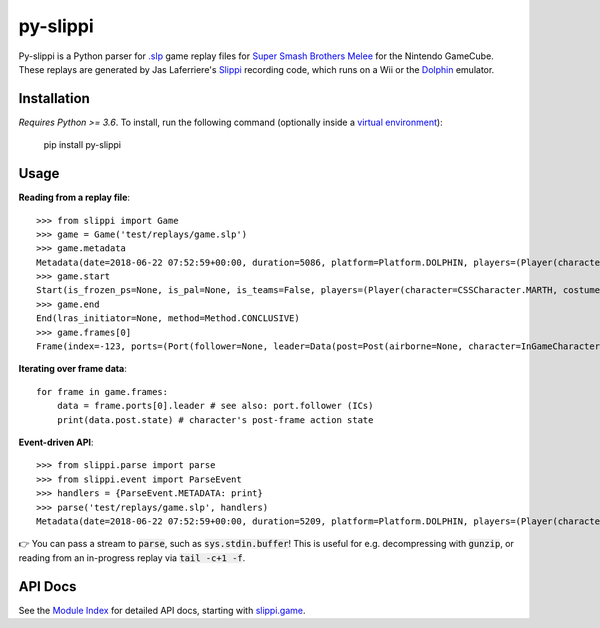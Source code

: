 =========
py-slippi
=========

Py-slippi is a Python parser for `.slp <https://github.com/project-slippi/slippi-wiki/blob/master/SPEC.md>`_ game replay files for `Super Smash Brothers Melee <https://en.wikipedia.org/wiki/Super_Smash_Bros._Melee>`_ for the Nintendo GameCube. These replays are generated by Jas Laferriere's `Slippi <https://github.com/JLaferri/project-slippi>`_ recording code, which runs on a Wii or the `Dolphin <https://dolphin-emu.org/>`_ emulator.

Installation
============

*Requires Python >= 3.6*. To install, run the following command (optionally inside a `virtual environment <https://packaging.python.org/tutorials/installing-packages/#optionally-create-a-virtual-environment>`_):

    pip install py-slippi

Usage
=====

**Reading from a replay file**::

    >>> from slippi import Game
    >>> game = Game('test/replays/game.slp')
    >>> game.metadata
    Metadata(date=2018-06-22 07:52:59+00:00, duration=5086, platform=Platform.DOLPHIN, players=(Player(characters={InGameCharacter.MARTH: 5086}), Player(characters={InGameCharacter.FOX: 5086}), None, None))
    >>> game.start
    Start(is_frozen_ps=None, is_pal=None, is_teams=False, players=(Player(character=CSSCharacter.MARTH, costume=3, stocks=4, tag=, team=None, type=Type.HUMAN, ucf=UCF(dash_back=DashBack.OFF, shield_drop=ShieldDrop.OFF)), Player(character=CSSCharacter.FOX, costume=0, stocks=4, tag=, team=None, type=Type.CPU, ucf=UCF(dash_back=DashBack.OFF, shield_drop=ShieldDrop.OFF)), None, None), random_seed=3803194226, slippi=Slippi(version=1.0.0), stage=Stage.YOSHIS_STORY)
    >>> game.end
    End(lras_initiator=None, method=Method.CONCLUSIVE)
    >>> game.frames[0]
    Frame(index=-123, ports=(Port(follower=None, leader=Data(post=Post(airborne=None, character=InGameCharacter.MARTH, combo_count=0, damage=0.00, direction=Direction.RIGHT, flags=None, ground=None, hit_stun=None, jumps=None, l_cancel=None, last_attack_landed=None, last_hit_by=None, position=(-42.00, 26.60), shield=60.00, state=ActionState.ENTRY, state_age=-1.00, stocks=4), pre=Pre(buttons=Buttons(logical=Logical.NONE, physical=Physical.NONE), cstick=(0.00, 0.00), damage=None, direction=Direction.RIGHT, joystick=(0.00, 0.00), position=(-42.00, 26.60), random_seed=3849336064, raw_analog_x=None, state=ActionState.ENTRY, triggers=Triggers(logical=0.00, physical=Physical(l=0.00, r=37793343381764747296768.00))))), Port(follower=None, leader=Data(post=Post(airborne=None, character=InGameCharacter.FOX, combo_count=0, damage=0.00, direction=Direction.LEFT, flags=None, ground=None, hit_stun=None, jumps=None, l_cancel=None, last_attack_landed=None, last_hit_by=None, position=(42.00, 28.00), shield=60.00, state=ActionState.ENTRY, state_age=-1.00, stocks=4), pre=Pre(buttons=Buttons(logical=Logical.NONE, physical=Physical.NONE), cstick=(0.00, 0.00), damage=None, direction=Direction.LEFT, joystick=(0.00, 0.00), position=(42.00, 28.00), random_seed=3849336064, raw_analog_x=None, state=ActionState.ENTRY, triggers=Triggers(logical=0.00, physical=Physical(l=0.00, r=37793343381764747296768.00))))), None, None))

**Iterating over frame data**::

    for frame in game.frames:
        data = frame.ports[0].leader # see also: port.follower (ICs)
        print(data.post.state) # character's post-frame action state

**Event-driven API**::

    >>> from slippi.parse import parse
    >>> from slippi.event import ParseEvent
    >>> handlers = {ParseEvent.METADATA: print}
    >>> parse('test/replays/game.slp', handlers)
    Metadata(date=2018-06-22 07:52:59+00:00, duration=5209, platform=Platform.DOLPHIN, players=(Player(characters={InGameCharacter.MARTH: 5209}), Player(characters={InGameCharacter.FOX: 5209}), None, None))

👉 You can pass a stream to :code:`parse`, such as :code:`sys.stdin.buffer`! This is useful for e.g. decompressing with :code:`gunzip`, or reading from an in-progress replay via :code:`tail -c+1 -f`.

API Docs
========

See the `Module Index <https://py-slippi.readthedocs.io/en/latest/py-modindex.html>`_ for detailed API docs, starting with `slippi.game <https://py-slippi.readthedocs.io/en/latest/source/slippi.html#module-slippi.game>`_.
